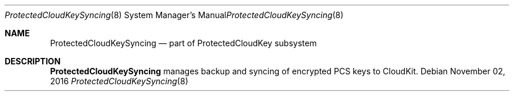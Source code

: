 .Dd November 02, 2016
.Dt ProtectedCloudKeySyncing 8
.Os
.Sh NAME
.Nm ProtectedCloudKeySyncing
.Nd part of ProtectedCloudKey subsystem
.Sh DESCRIPTION
.Nm
manages backup and syncing of encrypted PCS keys to CloudKit.
